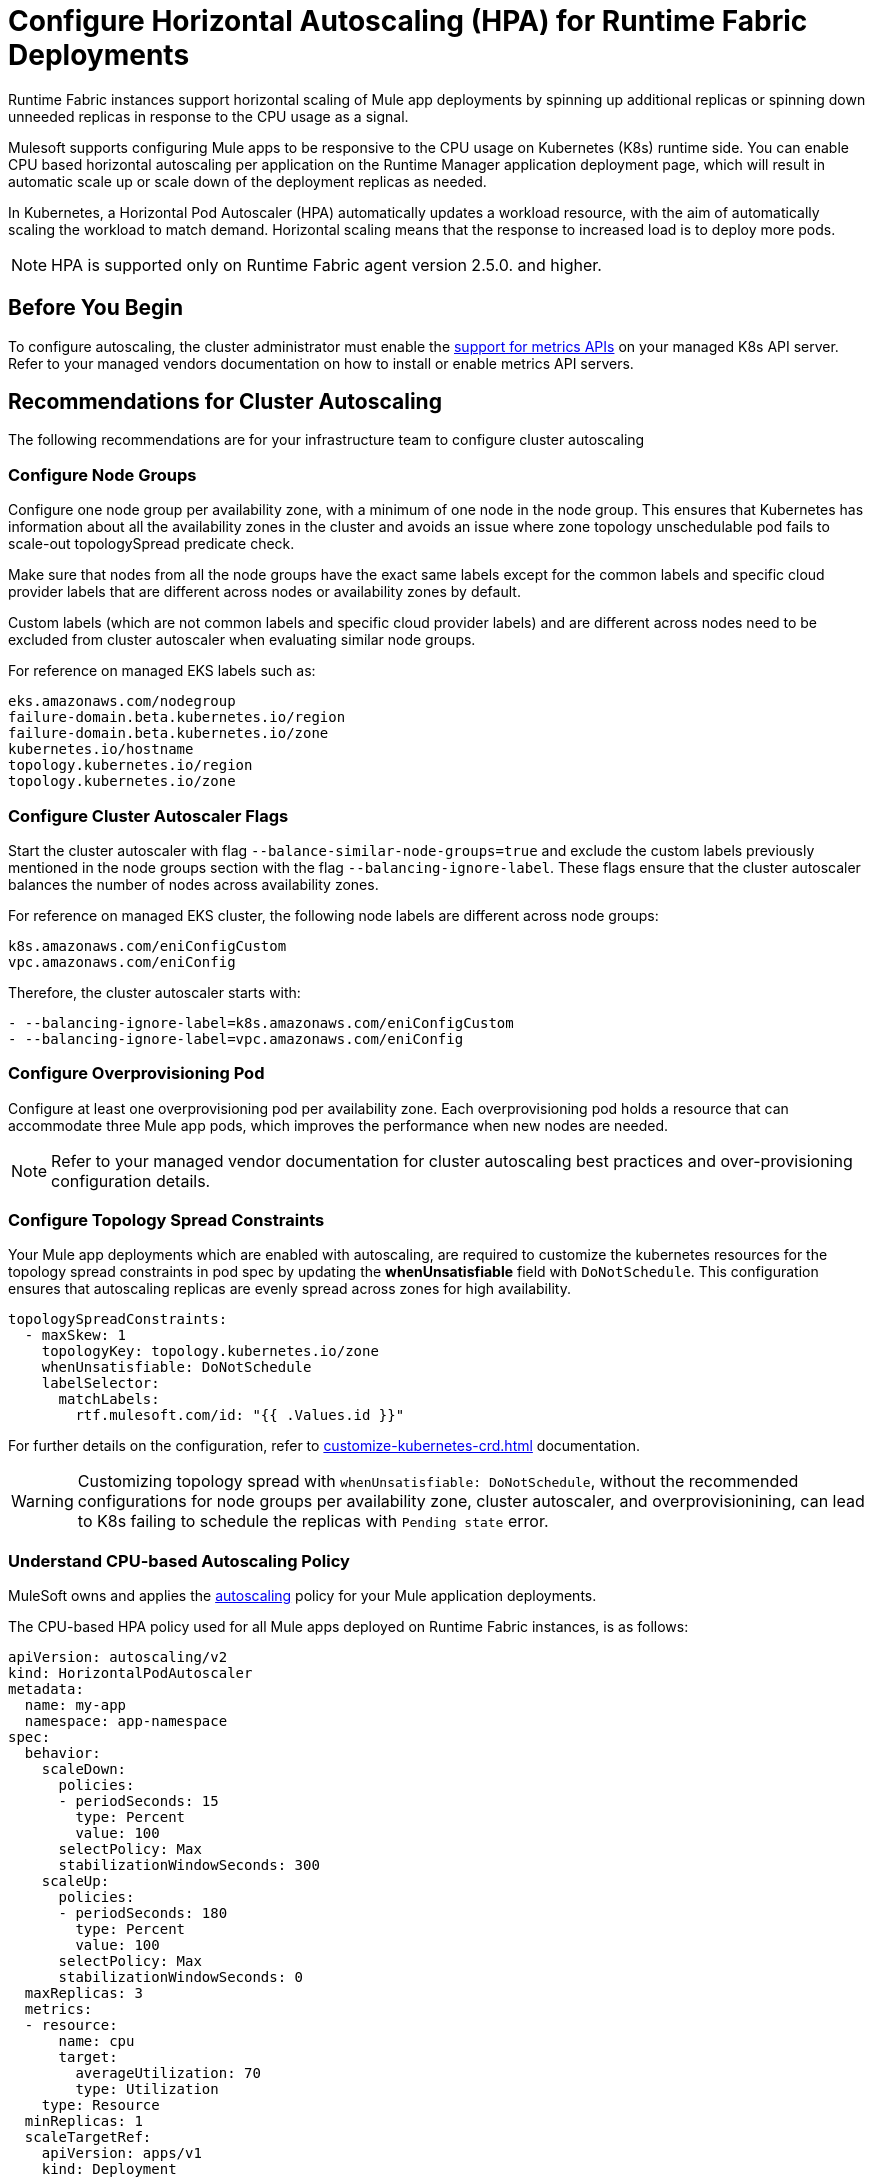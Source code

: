 = Configure Horizontal Autoscaling (HPA) for Runtime Fabric Deployments

Runtime Fabric instances support horizontal scaling of Mule app deployments by spinning up additional replicas or spinning down unneeded replicas in response to the CPU usage as a signal.

Mulesoft supports configuring Mule apps to be responsive to the CPU usage on Kubernetes (K8s) runtime side. You can enable CPU based horizontal autoscaling per application on the Runtime Manager application deployment page, which will result in automatic scale up or scale down of the deployment replicas as needed.

In Kubernetes, a Horizontal Pod Autoscaler (HPA) automatically updates a workload resource, with the aim of automatically scaling the workload to match demand. Horizontal scaling means that the response to increased load is to deploy more pods.

[NOTE]
HPA is supported only on Runtime Fabric agent version 2.5.0. and higher.


== Before You Begin

To configure autoscaling, the cluster administrator must enable the https://kubernetes.io/docs/tasks/run-application/horizontal-pod-autoscale/#support-for-metrics-apis[support for metrics APIs^] on your managed K8s API server.
Refer to your managed vendors documentation on how to install or enable metrics API servers.


== Recommendations for Cluster Autoscaling

The following recommendations are for your infrastructure team to configure cluster autoscaling

=== Configure Node Groups

Configure one node group per availability zone, with a minimum of one node in the node group.
This ensures that Kubernetes has information about all the availability zones in the cluster and avoids an issue where zone topology unschedulable pod fails to scale-out topologySpread predicate check.

Make sure that nodes from all the node groups have the exact same labels except for the common labels and specific cloud provider labels that are different across nodes or availability zones by default.

Custom labels (which are not common labels and specific cloud provider labels) and are different across nodes need to be excluded from cluster autoscaler when evaluating similar node groups.

For reference on managed EKS labels such as:
----
eks.amazonaws.com/nodegroup
failure-domain.beta.kubernetes.io/region
failure-domain.beta.kubernetes.io/zone
kubernetes.io/hostname
topology.kubernetes.io/region
topology.kubernetes.io/zone
----


=== Configure Cluster Autoscaler Flags

Start the cluster autoscaler with flag `--balance-similar-node-groups=true` and exclude the custom labels previously mentioned in the node groups section with the flag `--balancing-ignore-label`.
These flags ensure that the cluster autoscaler balances the number of nodes across availability zones. 

For reference on managed EKS cluster, the following node labels are different across node groups:

----
k8s.amazonaws.com/eniConfigCustom
vpc.amazonaws.com/eniConfig
----

Therefore, the cluster autoscaler starts with:

----
- --balancing-ignore-label=k8s.amazonaws.com/eniConfigCustom
- --balancing-ignore-label=vpc.amazonaws.com/eniConfig
----

=== Configure Overprovisioning Pod

Configure at least one overprovisioning pod per availability zone. Each overprovisioning pod holds a resource that can accommodate three Mule app pods, which improves the performance when new nodes are needed.



[NOTE]
Refer to your managed vendor documentation for cluster autoscaling best practices and over-provisioning configuration details.


=== Configure Topology Spread Constraints

Your Mule app deployments which are enabled with autoscaling, are required to customize the kubernetes resources for the topology spread constraints in pod spec by updating the *whenUnsatisfiable* field with `DoNotSchedule`.
This configuration ensures that autoscaling replicas are evenly spread across zones for high availability.

----
topologySpreadConstraints:
  - maxSkew: 1
    topologyKey: topology.kubernetes.io/zone
    whenUnsatisfiable: DoNotSchedule
    labelSelector:
      matchLabels:
        rtf.mulesoft.com/id: "{{ .Values.id }}"
----

For further details on the configuration, refer to xref:customize-kubernetes-crd.adoc[] documentation.

[WARNING]
Customizing topology spread with `whenUnsatisfiable: DoNotSchedule`, without the recommended configurations for node groups per availability zone, cluster autoscaler, and overprovisionining, can lead to K8s failing to schedule the replicas with `Pending state` error.

=== Understand CPU-based Autoscaling Policy

MuleSoft owns and applies the https://kubernetes.io/docs/tasks/run-application/horizontal-pod-autoscale/[autoscaling^] policy for your Mule application deployments.

The CPU-based HPA policy used for all Mule apps deployed on Runtime Fabric instances, is as follows:

----
apiVersion: autoscaling/v2
kind: HorizontalPodAutoscaler
metadata:
  name: my-app
  namespace: app-namespace
spec:
  behavior:
    scaleDown:
      policies:
      - periodSeconds: 15
        type: Percent
        value: 100
      selectPolicy: Max
      stabilizationWindowSeconds: 300
    scaleUp:
      policies:
      - periodSeconds: 180
        type: Percent
        value: 100
      selectPolicy: Max
      stabilizationWindowSeconds: 0
  maxReplicas: 3
  metrics:
  - resource:
      name: cpu
      target:
        averageUtilization: 70
        type: Utilization
    type: Resource
  minReplicas: 1
  scaleTargetRef:
    apiVersion: apps/v1
    kind: Deployment
    name: my-app

----

Some points to consider:

Scale up can occur at most every 180 seconds. Each period, up to 100% of the currently running replicas may be added until the maximum configured replicas is reached. For scaling up there is no stabilization window. When the metrics indicate that the target should be scaled up, the target is scaled up immediately.

Scale down can occur at most every 15 seconds. Each Period, up to 100% of the currently running replicas may be removed which means the scaling target can be scaled down to the minimum allowed replicas. The number of replicas removed is based on the aggregated calculations over the past 300 seconds of the stabilization window.

Min replicas +

* The minimum number of replicas that would be guaranteed to run at any given point of time.
* Scale down policy would never remove replicas below this number.

Max replicas +

* The maximum number of replicas that are capped, beyond which no more replicas can be added for scale up.
* Scale up policy would never add replicas above this number.



== Performance Considerations and Limitations

For a successful horizontal autoscaling of your Mule apps, review the following performance considerations:

* In Runtime Fabric, the policy in use was benchmarked for Mule apps with CPU Reserved: 0.45vCpu and Limit: 0.55vCpu, which corresponds to these settings:
+
----
        resources:
          limits:
            cpu: 550m
          requests:
            cpu: 450m
----
+

* Mule apps that scale based on CPU usage are a good fit with CPU based HPA. For example: +

** HTTP/HTTPS apps with async requests
** Reverse proxies
** Low latency + high throughput apps
** Dataweave transformations
** APIKit Routing
** API Gateways with policies

* Non-reentrant apps that do not have built in parallel processing such as batch jobs, scheduler apps without re-entrancy and duplicate scheduling across apps and low throughput, high latency apps with large requests may not be a good fit with CPU based HPA.

* Scale up and scale down performance can vary based on the replica size and the application type.

=== Limitations

There are some limitations to consider:

* Horizontal autoscaling does not work with clustering and rate limiting.
* CPU is the only resource for horizontal autoscaling.

== Configure Horizontal Pod Autoscaling

To configure horizontal autoscaling for Mule apps deployed to Runtime Fabric, follow these steps:

. Enable the https://kubernetes.io/docs/tasks/run-application/horizontal-pod-autoscale/#support-for-metrics-apis[support for metrics APIs^] on your managed K8s API server.
. From Anypoint Platform, select *Runtime Manager* > *Applications*.
. Click *Deploy application*.
. In the *Runtime* tab, check the *Enable Autoscaling* box.
. Set the minimum and maximum *Replica Count* limits.
. Click *Deploy Application*.

image::rtf-autoscaling.png[Runtime Manager UI with Enable Autoscaling field selected]


== Autoscaling Status and Logs

When an autoscaling event occurs and your Mule app with horizontal autoscaling scales up, you can check the *Scaling* status in the Runtime Manager UI by clicking *View status* in your application’s details window:

image::rtf-hpa-rtm.png[Runtime Manager UI with Mule app and Scaling status]

You can also track when autoscaling events occurred through *Audit logs* in Runtime Manager. Each time an application deployment scaled, there is an audit log published under the product *Runtime Manager*, by the *Anypoint Staff* user. The log has *Action* set to `Scaling` with the *Object* as the application ID.

image::rtf-hpa-rtm-2.png[Runtime Manager UI with Audit logs and Scaling status]

The following is an example log payload:

[source,console,linenums]
----
{"properties":{"organizationId":"my-orgID-abc","environmentId":"my-envID-xyz","response":{"message":{"message":"Application id:my-appID-123 scaled DOWN from 3 to 2 replicas.","logLevel":"INFO","context":{"logger":"Runtime Manager"},"timestamp":1700234556678}},"deploymentId":"my-appID-123","initialRequest":"/organizations/my-orgID-abc/environments/my-envID-xyz/deployments/my-appID-123/specs/my-specID-456"},"subaction":"Scaling"}
----

Additionally, you can track the scaled up replicas startup and the number of replicas of your Mule apps by running the following `kubectl` command in your terminal:

[source,console,linenums]
----
kubectl get events | grep HorizontalPodAutoscaler
----

Use the `kubectl get events` command in Kubernetes to retrieve events that occurred within the cluster. The command provides information about various activities and changes happening in the cluster, such as pod creations, deletions, and other important events.

The `grep` command filters the output of `kubectl get events` for lines that contain the string `HorizontalPodAutoscaler`. The following example shows the command output that includes events related to a `HorizontalPodAutoscaler` with information about successful rescaling operations triggered by the HPA:

[source,console,linenums]
----
# kubectl get events | grep HorizontalPodAutoscaler
5m20s  Normal SuccessfulRescale   HorizontalPodAutoscaler   New size: 4; reason: cpu resource utilization (percentage of request) above target
5m5s   Normal SuccessfulRescale   HorizontalPodAutoscaler   New size: 8; reason: cpu resource utilization (percentage of request) above target
4m50s  Normal SuccessfulRescale   HorizontalPodAutoscaler   New size: 10; reason:
----
 
